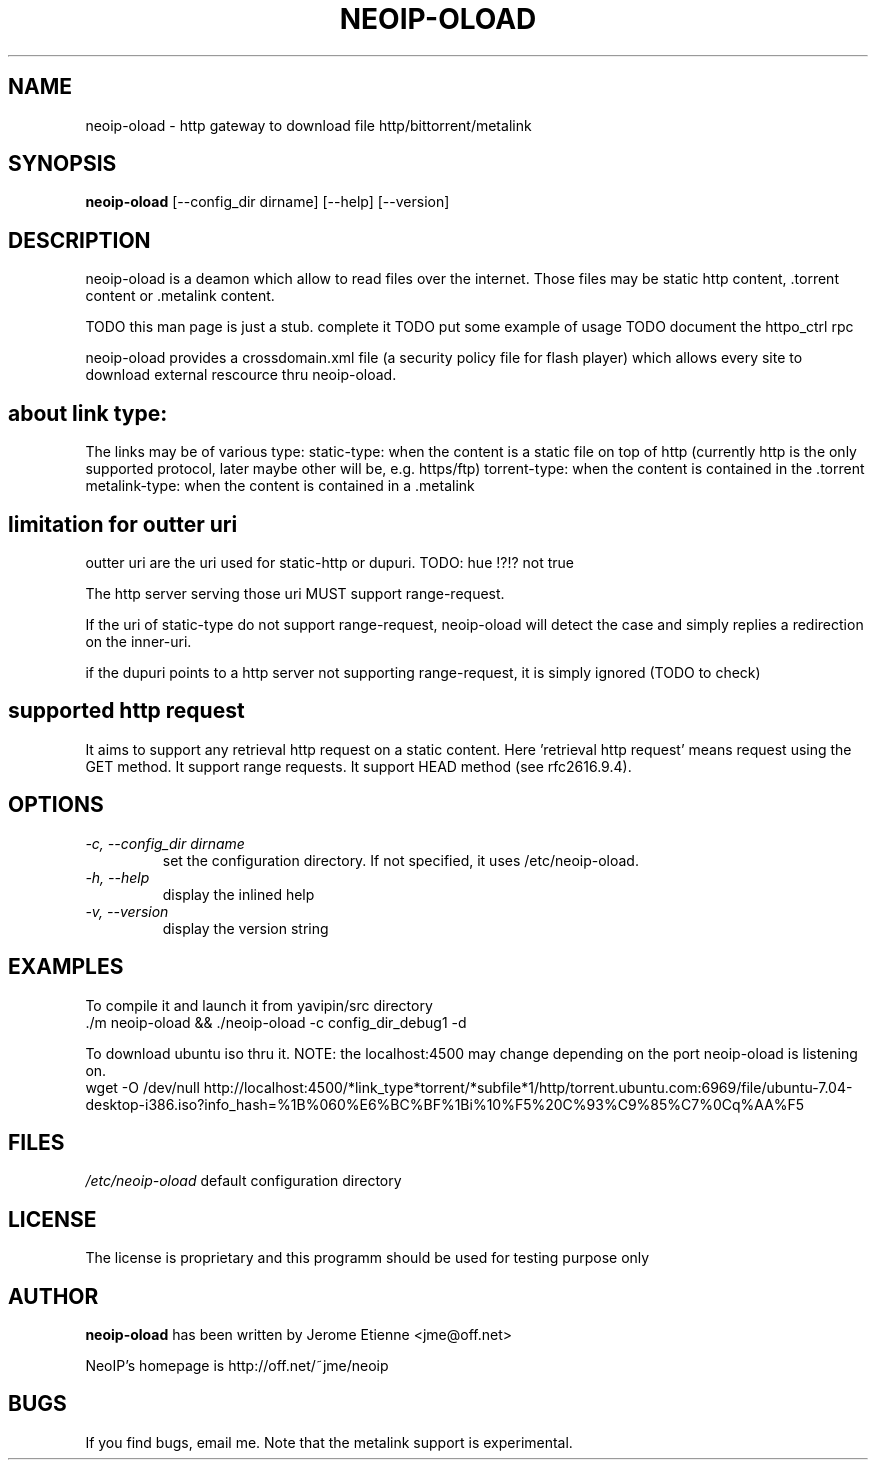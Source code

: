 .\" -*- nroff -*-
.TH NEOIP-OLOAD 8 "Dec 2006" "neoip-oload(1)" "neoip-oload's Manual"
.SH NAME
neoip-oload - http gateway to download file http/bittorrent/metalink
.SH SYNOPSIS
.B neoip-oload
[--config_dir dirname] [--help] [--version]
.SH DESCRIPTION
neoip-oload is a deamon which allow to read files over the internet.
Those files may be static http content, .torrent content or .metalink content.

TODO this man page is just a stub. complete it
TODO put some example of usage
TODO document the httpo_ctrl rpc 

neoip-oload provides a crossdomain.xml file (a security policy file for flash player)
which allows every site to download external rescource thru neoip-oload. 

.SH about link type:
The links may be of various type:
static-type: when the content is a static file on top of http (currently http is the 
only supported protocol, later maybe other will be, e.g. https/ftp)
torrent-type: when the content is contained in the .torrent
metalink-type: when the content is contained in a .metalink

.SH limitation for outter uri 
outter uri are the uri used for static-http or dupuri. TODO: hue !?!? not true

The http server serving those uri MUST support range-request. 

If the uri of static-type do not support range-request, neoip-oload will detect
the case and simply replies a redirection on the inner-uri.

if the dupuri points to a http server not supporting range-request, it is simply
ignored (TODO to check)

.SH supported http request
It aims to support any retrieval http request on a static content. 
Here 'retrieval http request' means request using the GET method.
It support range requests.
It support HEAD method (see rfc2616.9.4).


.SH OPTIONS
.TP
.I "-c, --config_dir dirname"
set the configuration directory.
If not specified, it uses /etc/neoip-oload.
.TP
.I "-h, --help"
display the inlined help
.TP
.I "-v, --version"
display the version string

.SH EXAMPLES
To compile it and launch it from yavipin/src directory
  ./m neoip-oload && ./neoip-oload -c config_dir_debug1 -d

To download ubuntu iso thru it. NOTE: the localhost:4500 may change depending on the port neoip-oload is listening on.
  wget -O /dev/null http://localhost:4500/*link_type*torrent/*subfile*1/http/torrent.ubuntu.com:6969/file/ubuntu-7.04-desktop-i386.iso?info_hash=%1B%060%E6%BC%BF%1Bi%10%F5%20C%93%C9%85%C7%0Cq%AA%F5
  
.SH FILES
\fI/etc/neoip-oload\fR
default configuration directory

.SH LICENSE
The license is proprietary and this programm should be used for testing purpose only

.SH AUTHOR
.B neoip-oload
has been written by Jerome Etienne <jme@off.net>

NeoIP's homepage is http://off.net/~jme/neoip

.SH BUGS
If you find bugs, email me.
Note that the metalink support is experimental.
